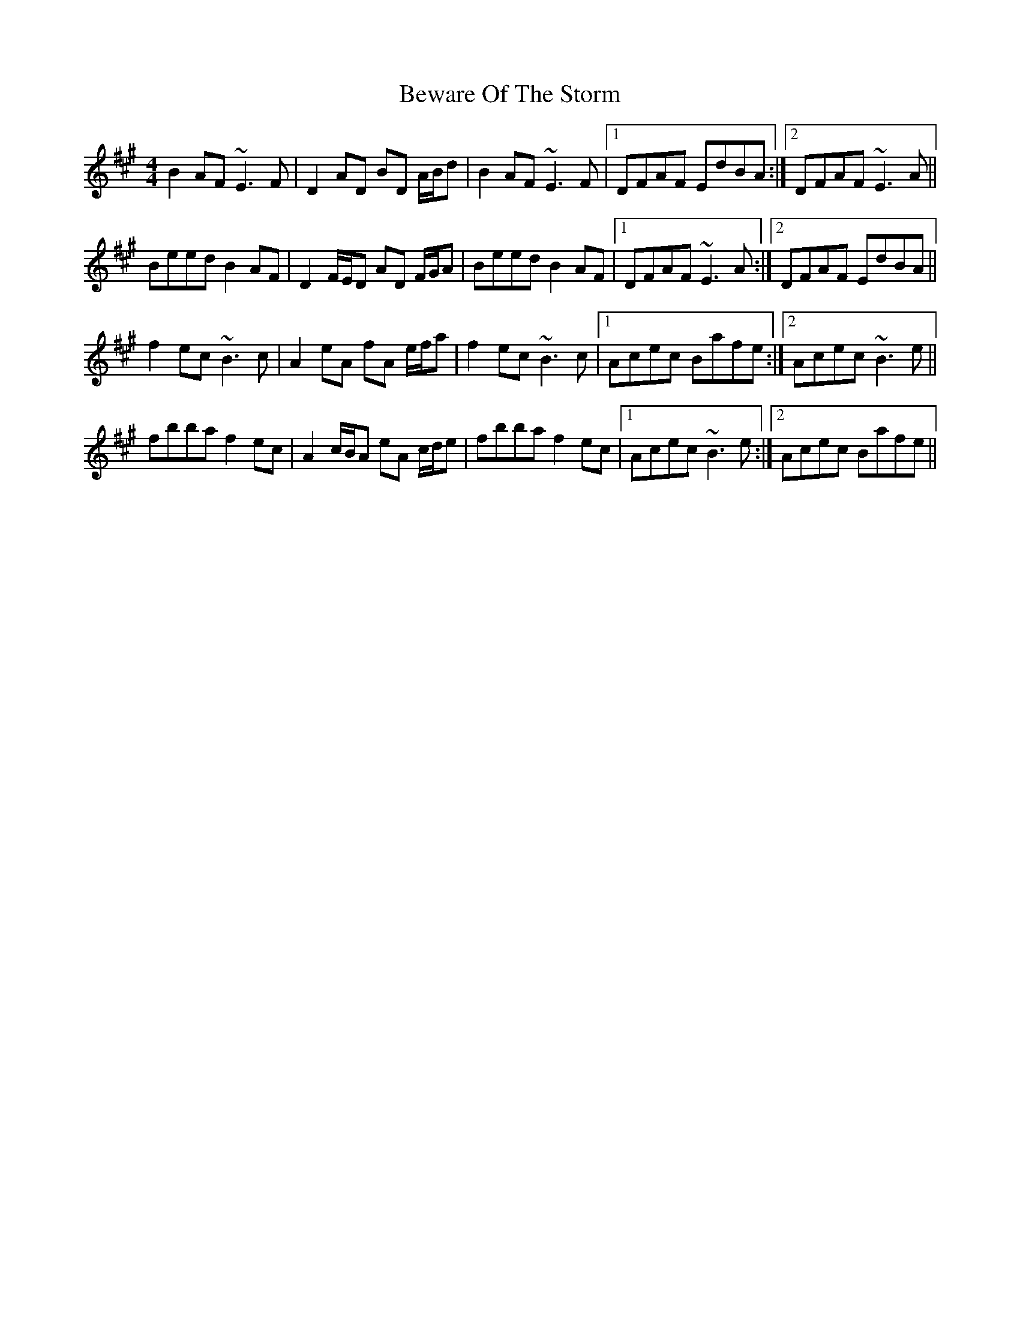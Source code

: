 X: 3476
T: Beware Of The Storm
R: reel
M: 4/4
K: Bdorian
B2AF ~E3F|D2AD BD A/B/d|B2AF ~E3F|1 DFAF EdBA:|2 DFAF ~E3A||
Beed B2AF|D2F/E/D AD F/G/A|Beed B2AF|1 DFAF ~E3A:|2 DFAF EdBA||
f2ec ~B3c|A2eA fA e/f/a|f2ec ~B3c|1 Acec Bafe:|2 Acec ~B3e||
fbba f2ec|A2c/B/A eA c/d/e|fbba f2ec|1 Acec ~B3e:|2 Acec Bafe||

